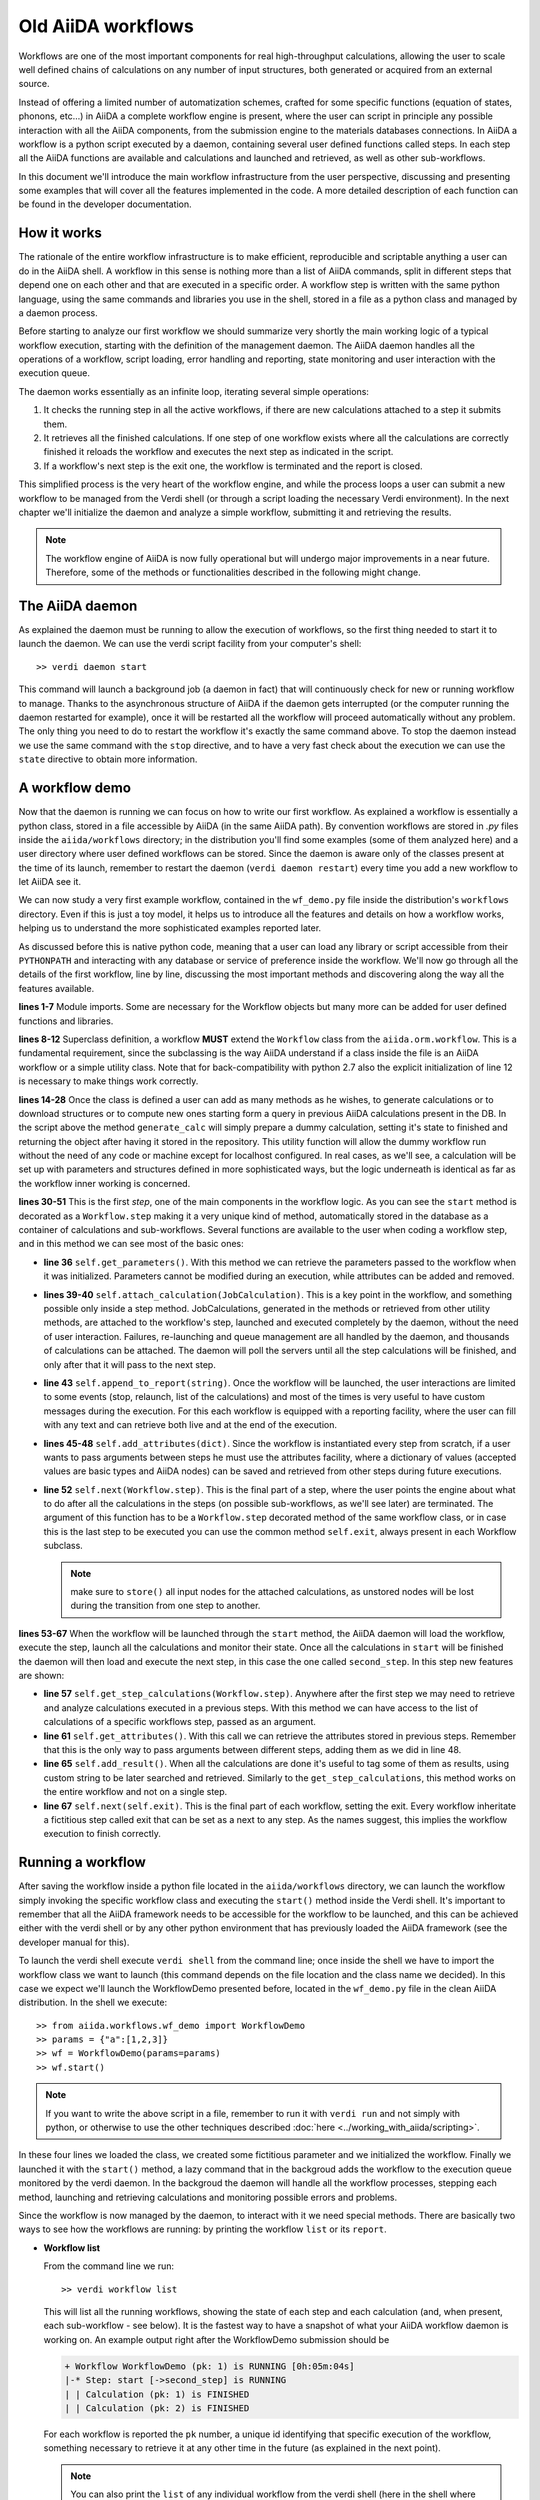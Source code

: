 ===================
Old AiiDA workflows
===================

Workflows are one of the most important components for real high-throughput calculations, allowing the user
to scale well defined chains of calculations on any number of input structures, both generated or acquired from an external source.

Instead of offering a limited number of automatization schemes, crafted for some specific functions (equation of states,
phonons, etc...) in AiiDA a complete workflow engine is present, where the user can script in principle any possible
interaction with all the AiiDA components, from the submission engine to the materials databases connections. In AiiDA
a workflow is a python script executed by a daemon, containing several user defined functions called steps. In each step
all the AiiDA functions are available and calculations and launched and retrieved, as well as other sub-workflows.

In this document we'll introduce the main workflow infrastructure from the user perspective, discussing and presenting some examples
that will cover all the features implemented in the code. A more detailed description of each function can be found in the 
developer documentation.

How it works
++++++++++++

The rationale of the entire workflow infrastructure is to make efficient, reproducible and scriptable anything a user can do 
in the AiiDA shell. A workflow in this sense is nothing more than a list of AiiDA commands, split in different steps
that depend one on each other and that are executed in a specific order. A workflow step is written with the same
python language, using the same commands and libraries you use in the shell, stored in a file as a python class and 
managed by a daemon process. 

Before starting to analyze our first workflow we should summarize very shortly the main working logic of a typical workflow
execution, starting with the definition of the management daemon. The AiiDA daemon handles all the operations of a workflow, 
script loading, error handling and reporting, state monitoring and user interaction with the execution queue.

The daemon works essentially as an infinite loop, iterating several simple operations:

1. It checks the running step in all the active workflows, if there are new calculations attached to a step it submits them. 
2. It retrieves all the finished calculations. If one step of one workflow exists where all the calculations are correctly
   finished it reloads the workflow and executes the next step as indicated in the script.
3. If a workflow's next step is the exit one, the workflow is terminated and the report is closed.

This simplified process is the very heart of the workflow engine, and while the process loops a user can submit a new workflow 
to be managed from the Verdi shell (or through a script loading the necessary Verdi environment). In the next chapter we'll 
initialize the daemon and analyze a simple workflow, submitting it and retrieving the results.

.. note::
  The workflow engine of AiiDA is now fully operational but will undergo major
  improvements in a near future. Therefore, some of the methods or functionalities
  described in the following might change.

The AiiDA daemon
++++++++++++++++

As explained the daemon must be running to allow the execution of workflows, so the first thing needed to start it to launch the 
daemon. We can use the verdi script facility from your computer's shell::

  >> verdi daemon start

This command will launch a background job (a daemon in fact) that will continuously check for new or running workflow to manage. Thanks 
to the asynchronous structure of AiiDA if the daemon gets interrupted (or the computer running the daemon restarted for example), 
once it will be restarted all the workflow will proceed automatically without any problem. The only thing you need to do to restart the
workflow it's exactly the same command above. To stop the daemon instead we use the same command with the ``stop`` directive, and to
have a very fast check about the execution we can use the ``state`` directive to obtain more information.

A workflow demo
+++++++++++++++

Now that the daemon is running we can focus on how to write our first workflow. As explained a workflow is essentially a python 
class, stored in a file accessible by AiiDA (in the same AiiDA path). By convention workflows are stored in *.py* 
files inside the ``aiida/workflows`` directory; in the distribution you'll find some examples (some of them analyzed here) and 
a user directory where user defined workflows can be stored. Since the daemon is aware only of the classes present at the time of its
launch, remember to restart the daemon (``verdi daemon restart``) every time you add a new workflow to let AiiDA see it.

We can now study a very first example workflow, contained in the ``wf_demo.py`` file inside the distribution's ``workflows`` directory.
Even if this is just a toy model, it helps us to introduce all the features and details on how a workflow works, helping
us to understand the more sophisticated examples reported later. 

.. code-block:: python
  :linenos:

      import aiida.common
      from aiida.common import aiidalogger
      from aiida.orm.workflow import Workflow
      from aiida.orm import Code, Computer

      logger = aiidalogger.getChild('WorkflowDemo')

      class WorkflowDemo(Workflow):

        def __init__(self,**kwargs):

            super(WorkflowDemo, self).__init__(**kwargs)

        def generate_calc(self):

            from aiida.orm import Code, Computer, CalculationFactory
            from aiida.common.datastructures import calc_states

            CustomCalc = CalculationFactory('simpleplugins.templatereplacer')

            computer = Computer.get("localhost")

            calc = CustomCalc(computer=computer,withmpi=True)
            calc.set_resources(num_machines=1, num_mpiprocs_per_machine=1)
            calc._set_state(calc_states.FINISHED)
            calc.store()

            return calc

        @Workflow.step
        def start(self):

            from aiida.orm.node import Node

            # Testing parameters
            p = self.get_parameters()

            # Testing calculations
            self.attach_calculation(self.generate_calc())
            self.attach_calculation(self.generate_calc())

            # Testing report
            self.append_to_report("Starting workflow with params: {0}".format(p))

            # Testing attachments
            n = Node()
            attrs = {"a": [1,2,3], "n": n}
            self.add_attributes(attrs)

            # Test process
            self.next(self.second_step)

        @Workflow.step
        def second_step(self):

            # Test retrieval
            calcs = self.get_step_calculations(self.start)
            self.append_to_report("Retrieved calculation 0 (uuid): {0}".format(calcs[0].uuid))

            # Testing report
            a = self.get_attributes()
            self.append_to_report("Execution second_step with attachments: {0}".format(a))

            # Test results
            self.add_result("scf_converged", calcs[0])

            self.next(self.exit)

As discussed before this is native python code, meaning that a user can load any library or script accessible from their ``PYTHONPATH``
and interacting with any database or service of preference inside the workflow. We'll now go through all the details of the first workflow,
line by line, discussing the most important methods and discovering along the way all the features available. 

**lines 1-7** Module imports. Some are necessary for the Workflow objects but many more can be added for user defined functions and libraries.

**lines 8-12** Superclass definition, a workflow **MUST** extend the ``Workflow`` class from the ``aiida.orm.workflow``. This is a fundamental 
requirement, since the subclassing is the way AiiDA understand if a class inside the file is an AiiDA workflow or a simple utility class. Note that 
for back-compatibility with python 2.7 also the explicit initialization of line 12 is necessary to make things work correctly.

**lines 14-28** Once the class is defined a user can add as many methods as he wishes, to generate calculations or to download structures 
or to compute new ones starting form a query in previous AiiDA calculations present in the DB. In the script above the method ``generate_calc`` 
will simply prepare a dummy calculation, setting it's state to finished and returning the object after having it stored in the repository. 
This utility function will allow the dummy workflow run without the need of any code or machine except for localhost configured. In real 
cases, as we'll see, a calculation will be set up with parameters and structures defined in more sophisticated ways, but the logic underneath 
is identical as far as the workflow inner working is concerned.

**lines 30-51** This is the first *step*, one of the main components in the workflow logic. As you can see the ``start``
method is decorated as a ``Workflow.step`` making it a very unique kind of method, automatically stored in the database as a container of
calculations and sub-workflows. Several functions are available to the user when coding a workflow step, and in this method we can see most
of the basic ones:

* **line 36** ``self.get_parameters()``. With this method we can retrieve the parameters passed to the workflow
  when it was initialized. Parameters cannot be modified during an execution, while attributes can be added and removed.

* **lines 39-40** ``self.attach_calculation(JobCalculation)``. This is a key point in the workflow, and
  something possible only inside a step method. JobCalculations, generated in the methods or retrieved from other utility methods, are
  attached to the workflow's step, launched and executed completely by the daemon, without the need of user interaction. Failures,
  re-launching and queue management are all handled by the daemon, and thousands of calculations can be attached. The daemon will
  poll the servers until all the step calculations will be finished, and only after that it will pass to the next step. 

* **line 43** ``self.append_to_report(string)``. Once the workflow will be launched, the user interactions
  are limited to some events (stop, relaunch, list of the calculations) and most of the times is very useful to have custom messages
  during the execution. For this each workflow is equipped with a reporting facility, where the user can fill with any text and can
  retrieve both live and at the end of the execution.
  
* **lines 45-48** ``self.add_attributes(dict)``. Since the workflow is instantiated every step from scratch, if a
  user wants to pass arguments between steps he must use the attributes facility, where a dictionary of values (accepted values are
  basic types and AiiDA nodes) can be saved and retrieved from other steps during future executions.
  
* **line 52** ``self.next(Workflow.step)``. This is the final part of a step, where the user points the engine
  about what to do after all the calculations in the steps (on possible sub-workflows, as we'll see later) are terminated. The argument of
  this function has to be a ``Workflow.step`` decorated method of the same workflow class, or in case this is the last step to be executed you can
  use the common method ``self.exit``, always present in each Workflow subclass.

  .. note:: make sure to ``store()`` all input nodes for the attached calculations, as unstored nodes will be lost during the transition
     from one step to another.
  
**lines 53-67** When the workflow will be launched through the ``start`` method, the AiiDA daemon will load the workflow, execute the step, 
launch all the calculations and monitor their state. Once all the calculations in ``start`` will be finished the daemon will then load and 
execute the next step, in this case the one called ``second_step``. In this step new features are shown:

* **line 57** ``self.get_step_calculations(Workflow.step)``. Anywhere after the first step we may need to retrieve and analyze calculations 
  executed in a previous steps. With this method we can have access to the list of calculations of a specific workflows step, passed as 
  an argument.

* **line 61** ``self.get_attributes()``. With this call we can retrieve the attributes stored in previous steps. Remember that this is the only
  way to pass arguments between different steps, adding them as we did in line 48.
  
* **line 65** ``self.add_result()``. When all the calculations are done it's useful to tag some of them as results, using custom string to be
  later searched and retrieved. Similarly to the ``get_step_calculations``, this method works on the entire workflow and not on a single step.

* **line 67** ``self.next(self.exit)``. This is the final part of each workflow, setting the exit. Every workflow inheritate a fictitious step
  called exit that can be set as a next to any step. As the names suggest, this implies the workflow execution to finish correctly.


Running a workflow
++++++++++++++++++

After saving the workflow inside a python file located in the ``aiida/workflows`` directory, we can  launch the workflow simply invoking the
specific workflow class and executing the ``start()`` method inside the Verdi shell. It's important to remember that all the AiiDA framework 
needs to be accessible for the workflow to be launched, and this can be achieved either with the verdi shell or by any other python environment
that has previously loaded the AiiDA framework (see the developer manual for this).

To launch the verdi shell execute ``verdi shell`` from the command line; once inside the shell we have to import the workflow class we
want to launch (this command depends on the file location and the class name we decided). In this case we expect we'll launch the 
WorkflowDemo presented before, located in the ``wf_demo.py`` file in the clean AiiDA distribution. In the shell we execute::
 
  >> from aiida.workflows.wf_demo import WorkflowDemo
  >> params = {"a":[1,2,3]}
  >> wf = WorkflowDemo(params=params)
  >> wf.start()

.. note:: If you want to write the above script in a file, remember to run it
  with ``verdi run`` and not simply with python, or otherwise to use the other
  techniques described :doc:`here <../working_with_aiida/scripting>`.
  
In these four lines we loaded the class, we created some fictitious parameter and 
we initialized the workflow. Finally we launched it with the 
``start()`` method, a lazy command that in the backgroud adds the workflow to 
the execution queue monitored by the verdi daemon. In the backgroud
the daemon will handle all the workflow processes, stepping each method, launching
and retrieving calculations and monitoring possible errors and problems.

Since the workflow is now managed by the daemon, to interact with it we need 
special methods. There are basically two ways to see how the workflows
are running: by printing the workflow ``list`` or its ``report``.

* **Workflow list**

  From the command line we run::

  >> verdi workflow list

  This will list all the running workflows, showing the state of each step 
  and each calculation (and, when present, each sub-workflow - see below). It
  is the fastest way to have a snapshot of 
  what your AiiDA workflow daemon is working on. An example output
  right after the WorkflowDemo submission should be
  
  .. code-block:: python
  
    + Workflow WorkflowDemo (pk: 1) is RUNNING [0h:05m:04s]
    |-* Step: start [->second_step] is RUNNING
    | | Calculation (pk: 1) is FINISHED
    | | Calculation (pk: 2) is FINISHED
  
  For each workflow is reported the ``pk`` number, a unique 
  id identifying that specific execution of the workflow, something
  necessary to retrieve it at any other time in the future (as explained in the
  next point).
  
  .. note::
    You can also print the ``list`` of any individual workflow from the verdi
    shell (here in the shell where you defined your workflow as ``wf``, see above)::
  
    >> import aiida.orm.workflow as wfs
    >> print "\n".join(wfs.get_workflow_info(wf._dbworkflowinstance))
  
  
* **Workflow report** 

  As explained, each workflow is equipped with a reporting facility the user can
  use to log any important intermediate information, useful to debug the state 
  or show some details. Moreover the report is also used by AiiDA as an error 
  reporting tool: in case of errors encountered during the execution, the AiiDA 
  daemon will copy the entire stack trace in the workflow report before
  halting it's execution.
  To access the report we need the specific ``pk`` of the workflow. From the 
  command line we would run::
  
   >> verdi workflow report PK_NUMBER

  while from the verdi shell the same operation requires to use the ``get_report()`` method::
  
  >> load_workflow(PK_NUMBER).get_report()
   
  In both variants, PK_NUMBER is the ``pk`` number of the workflow we want
  the report of. The ``load_workflow`` function loads a Workflow instance from
  its ``pk`` number, or from its ``uuid`` (given as a string).
  
  .. note::
	It's always recommended to get the workflow instance
	from ``load_workflow`` (or from the ``Workflow.get_subclass_from_pk`` method) 
	without saving this object in a variable. 
	The information generated in the report may change and the user calling a 
	``get_report`` method of a class instantiated in the past will probably lose 
	the most recent additions to the report.
  
Once launched, the workflows will be handled by the daemon until the final step 
or until some error occurs. In the last case, the workflow gets halted and the report 
can be checked to understand what happened.

* **Killing a workflow** 

A user can also kill a workflow while it's running. This can be done with 
the following verdi command::

>> verdi workflow kill PK_NUMBER_1 PK_NUMBER_2 PK_NUMBER_N

where several ``pk`` numbers can be given. A prompt will ask for a confirmation;
this can be avoided by using the ``-f`` option.
  
An alternative way to kill an individual workflow is to use the ``kill`` method.
In the verdi shell type:: 

>> load_workflow(PK_NUMBER).kill()

or, equivalently::

>> Workflow.get_subclass_from_pk(PK_NUMBER).kill()

.. note::
  Sometimes the ``kill`` operation might fail because one calculation cannot be
  killed (e.g. if it's running but not in the ``WITHSCHEDULER``, ``TOSUBMIT`` or 
  ``NEW`` state), or because one workflow step is in the ``CREATED`` state. In that case the 
  workflow is put to the ``SLEEP`` state, such that no more workflow steps will be launched
  by the daemon. One can then simply wait until the calculation or step changes state,
  and try to kill it again.
    
A more sophisticated workflow
+++++++++++++++++++++++++++++

.. note:: This workflow uses the Quantum ESPRESSO plugins that are hosted
  `in the aiida-quantumespresso plugin repository <https://github.com/aiidateam/aiida-quantumespresso>`_.

In the previous chapter we've been able to see almost all the workflow features, and we're now ready to work on some more sophisticated examples, 
where real calculations are performed and common real-life issues are solved. As a real case example we'll compute the equation of state 
of a simple class of materials, XTiO3; the workflow will accept as an input the X material, it will build several structures with different 
crystal parameters, run and retrieve all the simulations, fit the curve and run an optimized final structure saving it as the workflow results, 
aside to the final optimal cell parameter value.

.. code-block:: python
  :linenos:

        ## ===============================================
        ##    WorkflowXTiO3_EOS
        ## ===============================================

        class WorkflowXTiO3_EOS(Workflow):

            def __init__(self,**kwargs):

                super(WorkflowXTiO3_EOS, self).__init__(**kwargs)

            ## ===============================================
            ##    Object generators
            ## ===============================================

            def get_structure(self, alat = 4, x_material = 'Ba'):

                cell = [[alat, 0., 0.,],
                        [0., alat, 0.,],
                        [0., 0., alat,],
                       ]

                # BaTiO3 cubic structure
                s = StructureData(cell=cell)
                s.append_atom(position=(0.,0.,0.),symbols=x_material)
                s.append_atom(position=(alat/2.,alat/2.,alat/2.),symbols=['Ti'])
                s.append_atom(position=(alat/2.,alat/2.,0.),symbols=['O'])
                s.append_atom(position=(alat/2.,0.,alat/2.),symbols=['O'])
                s.append_atom(position=(0.,alat/2.,alat/2.),symbols=['O'])
                s.store()

                return s

            def get_pw_parameters(self):

                parameters = ParameterData(dict={
                            'CONTROL': {
                                'calculation': 'scf',
                                'restart_mode': 'from_scratch',
                                'wf_collect': True,
                                },
                            'SYSTEM': {
                                'ecutwfc': 30.,
                                'ecutrho': 240.,
                                },
                            'ELECTRONS': {
                                'conv_thr': 1.e-6,
                                }}).store()

                return parameters

            def get_kpoints(self):

                kpoints = KpointsData()
                kpoints.set_kpoints_mesh([4,4,4])
                kpoints.store()

                return kpoints

            def get_pw_calculation(self, pw_structure, pw_parameters, pw_kpoint):

                params = self.get_parameters()

                pw_codename            = params['pw_codename']
                num_machines           = params['num_machines']
                num_mpiprocs_per_machine   = params['num_mpiprocs_per_machine']
                max_wallclock_seconds  = params['max_wallclock_seconds']
                pseudo_family          = params['pseudo_family']

                code = Code.get_from_string(pw_codename)
                computer = code.get_remote_computer()

                QECalc = CalculationFactory('quantumespresso.pw')

                calc = QECalc(computer=computer)
                calc.set_max_wallclock_seconds(max_wallclock_seconds)
                calc.set_resources({"num_machines": num_machines, "num_mpiprocs_per_machine": num_mpiprocs_per_machine})
                calc.store()

                calc.use_code(code)

                calc.use_structure(pw_structure)
                calc.use_pseudos_from_family(pseudo_family)
                calc.use_parameters(pw_parameters)
                calc.use_kpoints(pw_kpoint)

                return calc


            ## ===============================================
            ##    Workflow steps
            ## ===============================================

            @Workflow.step
            def start(self):

                params = self.get_parameters()
                x_material             = params['x_material']

                self.append_to_report(x_material+"Ti03 EOS started")
                self.next(self.eos)

            @Workflow.step
            def eos(self):

                from aiida.orm import Code, Computer, CalculationFactory
                import numpy as np

                params = self.get_parameters()

                x_material             = params['x_material']
                starting_alat          = params['starting_alat']
                alat_steps             = params['alat_steps']


                a_sweep = np.linspace(starting_alat*0.85,starting_alat*1.15,alat_steps).tolist()
            
            aiidalogger.info("Storing a_sweep as "+str(a_sweep))
            self.add_attribute('a_sweep',a_sweep)
            
            for a in a_sweep:
                
                self.append_to_report("Preparing structure {0} with alat {1}".format(x_material+"TiO3",a))
                
                calc = self.get_pw_calculation(self.get_structure(alat=a, x_material=x_material),
                                          self.get_pw_parameters(),
                                          self.get_kpoints())
                
                self.attach_calculation(calc)
                
                
            self.next(self.optimize)
            
        @Workflow.step
        def optimize(self):
            
            from aiida.orm.data.parameter import ParameterData
            
            x_material   = self.get_parameter("x_material")
            a_sweep      = self.get_attribute("a_sweep")
            
            aiidalogger.info("Retrieving a_sweep as {0}".format(a_sweep))
            
            # Get calculations
            start_calcs = self.get_step_calculations(self.eos) #.get_calculations()
            
            #  Calculate results
            #-----------------------------------------
            
            e_calcs = [c.res.energy for c in start_calcs]
            v_calcs = [c.res.volume for c in start_calcs]
            
            e_calcs = zip(*sorted(zip(a_sweep, e_calcs)))[1]
            v_calcs = zip(*sorted(zip(a_sweep, v_calcs)))[1]
            
            #  Add to report
            #-----------------------------------------
            for i in range (len(a_sweep)):
                self.append_to_report(x_material+"Ti03 simulated with a="+str(a_sweep[i])+", e="+str(e_calcs[i]))
            
            #  Find optimal alat
            #-----------------------------------------
            
            murnpars, ier = Murnaghan_fit(e_calcs, v_calcs)
            
            # New optimal alat
            optimal_alat  = murnpars[3]** (1 / 3.0)
            self.add_attribute('optimal_alat',optimal_alat)
            
            #  Build last calculation
            #-----------------------------------------
            
            calc = self.get_pw_calculation(self.get_structure(alat=optimal_alat, x_material=x_material),
                                          self.get_pw_parameters(),
                                          self.get_kpoints())
            self.attach_calculation(calc)
            
            
            self.next(self.final_step)
         
        @Workflow.step
        def final_step(self):
            
            from aiida.orm.data.parameter import ParameterData
	        
            x_material   = self.get_parameter("x_material")
            optimal_alat = self.get_attribute("optimal_alat")
	        
            opt_calc = self.get_step_calculations(self.optimize)[0] #.get_calculations()[0]
            opt_e = opt_calc.get_outputs(type=ParameterData)[0].get_dict()['energy']
            
            self.append_to_report(x_material+"Ti03 optimal with a="+str(optimal_alat)+", e="+str(opt_e))
            
            self.add_result("scf_converged", opt_calc)
                
            self.next(self.exit)

Before getting into details, you'll notice that this workflow is devided into sections by comments in the script. This is not necessary, but helps
the user to differentiate the main parts of the code. In general it's useful to be able to recognize immediately which functions are steps and
which are instead utility or support functions that either generate structure, modify them, add special parameters for the calculations, etc. In
this case the support functions are reported first, under the ``Object generators`` part, while Workflow steps are reported later in the soundy
``Workflow steps`` section. Lets now get in deeper details for each function. 

* **__init__** Usual initialization function, notice again the necessary super class initialization for back compatibility.
  
* **start** The workflow tries to get the X material from the parameters, called in this case ``x_material``. If the entry is not present
  in the dictionary an error will be thrown and the workflow will hang, reporting the error in the report. After that a simple line
  in the report is added to notify the correct start and the eos step will be chained to the execution.

* **eos** This step is the heart of this workflow. At the beginning parameters needed to investigate the equation of states are retrieved. In this
  case we chose a very simple structure with only one interesting cell parameter, called ``starting_alat``. The code will take this alat as the
  central point of a linear mesh going from 0.85 alat to 1.15 alat where only a total of ``alat_steps`` will be generated. This decision
  is very much problem dependent, and your workflows will certanly need more parameters or more sophisticated meshes to run a satisfactory
  equation of state analysis, but again this is only a tutorial and the scope is to learn the basic concepts.
  
  After retrieving the parameters, a linear interpolation is generated between the values of interest and for each of these values a calculation
  is generated by the support function (see later). Each calculation is then attached to the step and finally the step chains ``optimize`` as the
  step. As told, the manager will handle all the job execution and retrieval for all the step's calculation before calling the next step, and this
  ensures that no optimization will be done before all the alat steps are computed with success.

* **optimize** In the first lines the step will retrieve the initial parameters, the ``a_sweep`` attribute computed in the previous step and all
  the calculations launched and succesfully retrieved. Energy and volume in each calculation is retrieved thanks to the output parser functions
  mentioned in the other chapters, and a simple message is added to the report for each calculation.
  
  Having the volume and the energy for each simulation we can run a Murnaghan fit to obtain the optimal cell parameter and expected energy, to
  do this we use a simple fitting function ``Murnaghan_fit`` defined at the bottom of the workflow file ``wf_XTiO3.py``. The optimal alat is then saved in
  the attributes and a new calculation is generated for it. The calculation is attached to the step and the ``final_step`` is attached to the 
  execution. 

* **final_step** In this step the main result is collected and stored. Parameters and attributes are retrieved, a new entry in the report is stored
  pointing to the optimal alat and to the final energy of the structure. Finally the calculation is added to the workflow results and the ``exit``
  step is chained for execution.

* **get_pw_calculation (get_kpoints, get_pw_parameters, get_structure)** As you noticed to let the code clean all the functions needed to generate
  AiiDA Calculation objects have been factored in the utility functions. These functions are highly specific for the task needed, and unrelated
  to the workflow functions. Nevertheless they're a good example of best practise on how to write clean and reusable workflows, and we'll comment
  the most important feature.
  
  ``get_pw_calculation`` is called in the workflow's steps, and it handles the entire Calculation object creation. First it extracts the
  parameters from the workflow initialization necessary for the execution (the machine, the code, and the number of core, pseudos, etc..) and
  then it generates and stores the JobCalculation objects, returning it for later use.
  
  ``get_kpoints`` genetates a k-point mesh suitable for the calculation, in this case a fixed MP mesh ``4x4x4``. In a real case scenario this
  needs much more sophisticated calculations to ensure a correct convergence, not necessary for the tutorial.
  
  ``get_pw_parameters`` builds the minimum set of parameters necessary to run the Quantum Espresso simulations. In this case as well parameters
  are not for production. 
  
  ``get_structure`` generates the real atomic arrangement for the specific calculation. In this case the configuration is extremely simple, but
  in principle this can be substituted with an external funtion, implementing even very sophisticated approaches such as genetic algorithm evolution
  or semi-randomic modifications, or any other structure evolution function the user wants to test.
  
As you noticed this workflow needs several parameters to be correctly executed, something natural for real case scenarios. Nevertheless the
launching procedure is identical as for the simple example before, with just a little longer dictionary of parameters::

  >> from aiida.workflows.wf_XTiO3 import WorkflowXTiO3_EOS
  >> params = {'pw_codename':'PWcode', 'num_machines':1, 'num_mpiprocs_per_machine':8, 'max_wallclock_seconds':30*60, 'pseudo_family':'PBE', 'alat_steps':5, 'x_material':'Ba','starting_alat':4.0}
  >> wf = WorkflowXTiO3_EOS(params=params)
  >> wf.start()

To run this workflow remember to update the ``params`` dictionary with the correct values for your AiiDA installation (namely ``pw_codename`` and
``pseudo_family``).


Chaining workflows
++++++++++++++++++

After the previous chapter we're now able to write a real case workflow that runs in a fully automatic way EOS analysis for simple 
structures. This covers almost all the workflow engine's features implemented in AiiDA, except for workflow chaining.

Thanks to their modular structure a user can write task-specific workflows very easly. An example is the EOS before, or an energy
convergence procedure to find optimal cutoffs, or any other necessity the user can code. These self contained workflows can easily become
a library of result-oriented scripts that a user would be happy to reuse in several ways. This is exactly where sub-workflows come in handy.

Workflows, in an abstract sense, are in fact calculations, that accept as input some parameters and that produce results as output. 
The way this calculations are handled is competely transparent for the user and the engine, and if a workflow could launch other 
workflows it would just be a natural extension of the step's calculation concept. This is in fact how workflow chaining has been 
implemented in AiiDA. Just as with calculations, in each step a workflow can attach another workflow for executions, and the AiiDA 
daemon will handle its execution waiting for its successful end (in case of errors in any subworkflow, such errors will be reported and the
entire workflow tree will be halted, exactly as when a calculation fails).

To introduce this function we analyze our last example, where the WorkflowXTiO3_EOS is used as a sub workflow. The general idea of this
new workflow is simple: if we're now able to compute the EOS of any XTiO3 structure we can build a workflow to loop among several X 
materials, obtain the relaxed structure for each material and run some more sophisticated calculation. In this case we'll compute
phonon vibrational frequncies for some XTiO3 materials, namely Ba, Sr and Pb.

.. code-block:: python
  :linenos:

        ## ===============================================
        ##    WorkflowXTiO3
        ## ===============================================

        class WorkflowXTiO3(Workflow):

            def __init__(self,**kwargs):

                super(WorkflowXTiO3, self).__init__(**kwargs)

            ## ===============================================
            ##    Calculations generators
            ## ===============================================

            def get_ph_parameters(self):

                parameters = ParameterData(dict={
                    'INPUTPH': {
                        'tr2_ph' : 1.0e-8,
                        'epsil' : True,
                        'ldisp' : True,
                        'nq1' : 1,
                        'nq2' : 1,
                        'nq3' : 1,
                        }}).store()

                return parameters

            def get_ph_calculation(self, pw_calc, ph_parameters):

                params = self.get_parameters()

                ph_codename            = params['ph_codename']
                num_machines           = params['num_machines']
                num_mpiprocs_per_machine   = params['num_mpiprocs_per_machine']
                max_wallclock_seconds  = params['max_wallclock_seconds']

                code = Code.get_from_string(ph_codename)
                computer = code.get_remote_computer()

                QEPhCalc = CalculationFactory('quantumespresso.ph')
                calc = QEPhCalc(computer=computer)

                calc.set_max_wallclock_seconds(max_wallclock_seconds) # 30 min
                calc.set_resources({"num_machines": num_machines, "num_mpiprocs_per_machine": num_mpiprocs_per_machine})
                calc.store()

                calc.use_parameters(ph_parameters)
                calc.use_code(code)
                calc.use_parent_calculation(pw_calc)

                return calc

            ## ===============================================
            ##    Workflow steps
            ## ===============================================

            @Workflow.step
            def start(self):

                params = self.get_parameters()
                elements_alat = [('Ba',4.0),('Sr', 3.89), ('Pb', 3.9)]

                for x in elements_alat:

                    params.update({'x_material':x[0]})
                    params.update({'starting_alat':x[1]})

                    aiidalogger.info("Launching workflow WorkflowXTiO3_EOS for {0} with alat {1}".format(x[0],x[1]))

                    w = WorkflowXTiO3_EOS(params=params)
                    w.start()
                    self.attach_workflow(w)

                self.next(self.run_ph)

            @Workflow.step
            def run_ph(self):

                # Get calculations
                sub_wfs = self.get_step(self.start).get_sub_workflows()

                for sub_wf in sub_wfs:

                    # Retrieve the pw optimized calculation
                    pw_calc = sub_wf.get_step("optimize").get_calculations()[0]

                    aiidalogger.info("Launching PH for PW {0}".format(pw_calc.get_job_id()))
                    ph_calc = self.get_ph_calculation(pw_calc, self.get_ph_parameters())
                    self.attach_calculation(ph_calc)

                self.next(self.final_step)

            @Workflow.step
            def final_step(self):

                #self.append_to_report(x_material+"Ti03 EOS started")
                from aiida.orm.data.parameter import ParameterData
                import aiida.tools.physics as ps

                params = self.get_parameters()

                # Get calculations
                run_ph_calcs = self.get_step_calculations(self.run_ph) #.get_calculations()

                for c in run_ph_calcs:
                    dm = c.get_outputs(type=ParameterData)[0].get_dict()['dynamical_matrix_1']
                    self.append_to_report("Point q: {0} Frequencies: {1}".format(dm['q_point'],dm['frequencies']))

                self.next(self.exit)


    Most of the code is now simple adaptation of previous examples, so we're going to comment only the most relevant differences where
    workflow chaining plays an important role.

    * **start** This workflow accepts the same input as the WorkflowXTiO3_EOS, but right at the beginning the workflow a list of X materials
  is defined, with their respective initial alat. This list is iterated and for each material a new Workflow is both generated, started and
  attached to the step. At the end ``run_ph`` is chained as the following step.

* **run_ph** Only after all the subworkflows in ``start`` are succesfully completed this step will be executed, and it will immediately retrieve
  all the subworkflow, and from each of them it will get the result calculations. As you noticed the result can be stored with any user defined key,
  and this is necessary when someone wants to retrieve it from a completed workflow. For each result a phonon calculation is launched and then
  the ``final_step`` step is chained.
  
To launch this new workflow we have only to add a simple entry in the previous parameter dictionary, specifing the phonon code, as reported here::

  >> from aiida.workflows.wf_XTiO3 import WorkflowXTiO3
  >> params = {'pw_codename':'PWcode', 'ph_codename':'PHcode', 'num_machines':1, 'num_mpiprocs_per_machine':8, 'max_wallclock_seconds':30*60, 'pseudo_family':'PBE', 'alat_steps':5 }
  >> wf = WorkflowXTiO3(params=params)
  >> wf.start()
  
 

Compatibility with new workflows
++++++++++++++++++++++++++++++++

As part of the deprecation process of the old workflows to ease the transition we
support the ability to launch old workflows from :class:`~aiida.work.workchain.WorkChain` s.
The `ToContext` object can be used with the future returned by `self.submit`
that tells `ToContext` how to wait for it to be done and store it in the context on completion.
An example:

.. code-block:: python
    :linenos:
    
    from aiida.work.run import legacy_workflow
    from aiida.work.workchain import WorkChain, ToContext, Outputs

    class MyWf(WorkChain):
        @classmethod
        def define(cls, spec):
            super(MyWf, cls).define(spec)
            spec.outline(cls.step1, cls.step2)

        def step1(self):
            wf = OldEquationOfState()
            future = self.submit(wf)
            return ToContext(eos=wf)

        def step2(self):
            # Now self.ctx.eos contains the terminated workflow
            pass


similarly if you just want the outputs of an old workflow rather than the
workflow object itself replace line 12 with::

    return ToContext(eos=Outputs(wf)))